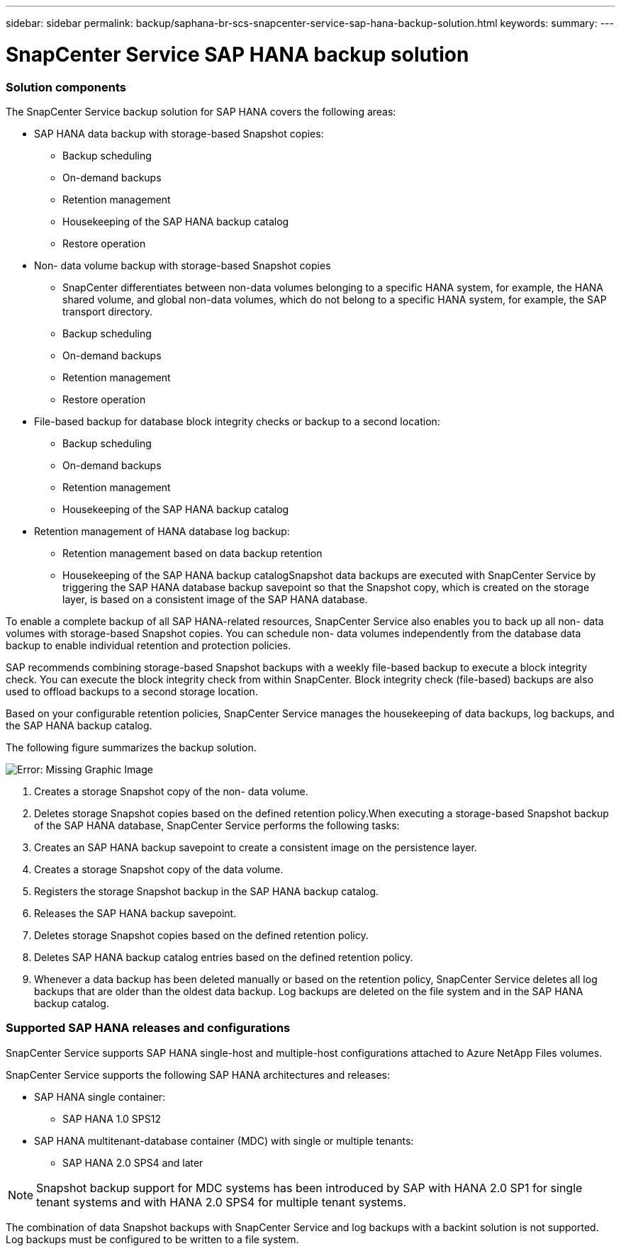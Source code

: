 ---
sidebar: sidebar
permalink: backup/saphana-br-scs-snapcenter-service-sap-hana-backup-solution.html
keywords:
summary:
---

= SnapCenter Service SAP HANA backup solution
:hardbreaks:
:nofooter:
:icons: font
:linkattrs:
:imagesdir: ./media/

//
// This file was created with NDAC Version 2.0 (August 17, 2020)
//
// 2021-10-07 09:49:08.416241
//

=== Solution components

The SnapCenter Service backup solution for SAP HANA covers the following areas:

* SAP HANA data backup with storage-based Snapshot copies:
** Backup scheduling
** On-demand backups
** Retention management
** Housekeeping of the SAP HANA backup catalog
** Restore operation
* Non- data volume backup with storage-based Snapshot copies
** SnapCenter differentiates between non-data volumes belonging to a specific HANA system, for example,  the HANA shared volume, and global non-data volumes, which do not belong to a specific HANA system, for example,  the SAP transport directory.
** Backup scheduling
** On-demand backups
** Retention management
** Restore operation
* File-based backup for database block integrity checks or backup to a second location:
** Backup scheduling
** On-demand backups
** Retention management
** Housekeeping of the SAP HANA backup catalog
* Retention management of HANA database log backup:
** Retention management based on data backup retention
** Housekeeping of the SAP HANA backup catalogSnapshot data backups are executed with SnapCenter Service by triggering the SAP HANA database backup savepoint so that the Snapshot copy, which is created on the storage layer, is based on a consistent image of the SAP HANA database.

To enable a complete backup of all SAP HANA-related resources, SnapCenter Service also enables you to back up all non- data volumes with storage-based Snapshot copies. You can schedule non- data volumes independently from the database data backup to enable individual retention and protection policies.

SAP recommends combining storage-based Snapshot backups with a weekly file-based backup to execute a block integrity check. You can execute the block integrity check from within SnapCenter. Block integrity check (file-based) backups are also used to offload backups to a second storage location.

Based on your configurable retention policies, SnapCenter Service manages the housekeeping of data backups, log backups, and the SAP HANA backup catalog.

The following figure summarizes the backup solution.

image:saphana-br-scs-image9.png[Error: Missing Graphic Image]

. Creates a storage Snapshot copy of the non- data volume.
. Deletes storage Snapshot copies based on the defined retention policy.When executing a storage-based Snapshot backup of the SAP HANA database, SnapCenter Service performs the following tasks:

. Creates an SAP HANA backup savepoint to create a consistent image on the persistence layer.
. Creates a storage Snapshot copy of the data volume.
. Registers the storage Snapshot backup in the SAP HANA backup catalog.
. Releases the SAP HANA backup savepoint.
. Deletes storage Snapshot copies based on the defined retention policy.
. Deletes SAP HANA backup catalog entries based on the defined retention policy.
. Whenever a data backup has been deleted manually or based on the retention policy, SnapCenter Service deletes all log backups that are older than the oldest data backup. Log backups are deleted on the file system and in the SAP HANA backup catalog.

=== Supported SAP HANA releases and configurations

SnapCenter Service supports SAP HANA single-host and multiple-host configurations attached to Azure NetApp Files volumes.

SnapCenter Service supports the following SAP HANA architectures and releases:

* SAP HANA single container:
** SAP HANA 1.0 SPS12
* SAP HANA multitenant-database container (MDC) with single or multiple tenants:
** SAP HANA 2.0 SPS4 and later

[NOTE]
Snapshot backup support for MDC systems has been introduced by SAP with HANA 2.0 SP1 for single tenant systems and with HANA 2.0 SPS4 for multiple tenant systems.

The combination of data Snapshot backups with SnapCenter Service and log backups with a backint solution is not supported. Log backups must be configured to be written to a file system.
